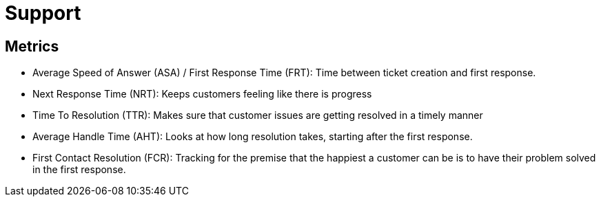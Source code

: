 = Support

== Metrics

* Average Speed of Answer (ASA) / First Response Time (FRT): Time between ticket creation and first response.
* Next Response Time (NRT): Keeps customers feeling like there is progress
* Time To Resolution (TTR): Makes sure that customer issues are getting resolved in a timely manner
* Average Handle Time (AHT): Looks at how long resolution takes, starting after the first response.
* First Contact Resolution (FCR): Tracking for the premise that the happiest a customer can be is to have their problem solved in the first response.

